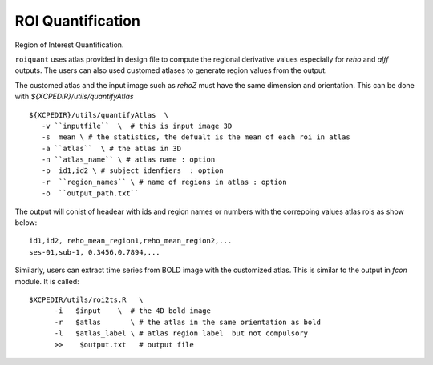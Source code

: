 .. _roiquants:

ROI Quantification
===================

Region of Interest Quantification.


``roiquant`` uses atlas provided in design file to compute the  regional derivative values especially for `reho` 
and `alff` outputs.  The users can also used customed atlases to generate region values from the output.

The customed atlas and the input image such as `rehoZ` must  have the same dimension and orientation. 
This can be done with `${XCPEDIR}/utils/quantifyAtlas` :: 
  
   ${XCPEDIR}/utils/quantifyAtlas  \
      -v ``inputfile``  \  # this is input image 3D
      -s  mean \ # the statistics, the defualt is the mean of each roi in atlas 
      -a ``atlas``  \ # the atlas in 3D 
      -n ``atlas_name`` \ # atlas name : option 
      -p  id1,id2 \ # subject idenfiers  : option 
      -r  ``region_names`` \ # name of regions in atlas : option
      -o  ``output_path.txt`` 

The output will conist of headear with ids and region names  or numbers with the correpping values atlas rois as show below::

     id1,id2, reho_mean_region1,reho_mean_region2,...
     ses-01,sub-1, 0.3456,0.7894,...


Similarly, users can extract time series from BOLD image with the customized atlas. This is similar to the output in `fcon` module. 
It is called::

   $XCPEDIR/utils/roi2ts.R   \
         -i   $input    \  # the 4D bold image 
         -r   $atlas       \ # the atlas in the same orientation as bold
         -l   $atlas_label \ # atlas region label  but not compulsory
         >>    $output.txt   # output file
   
